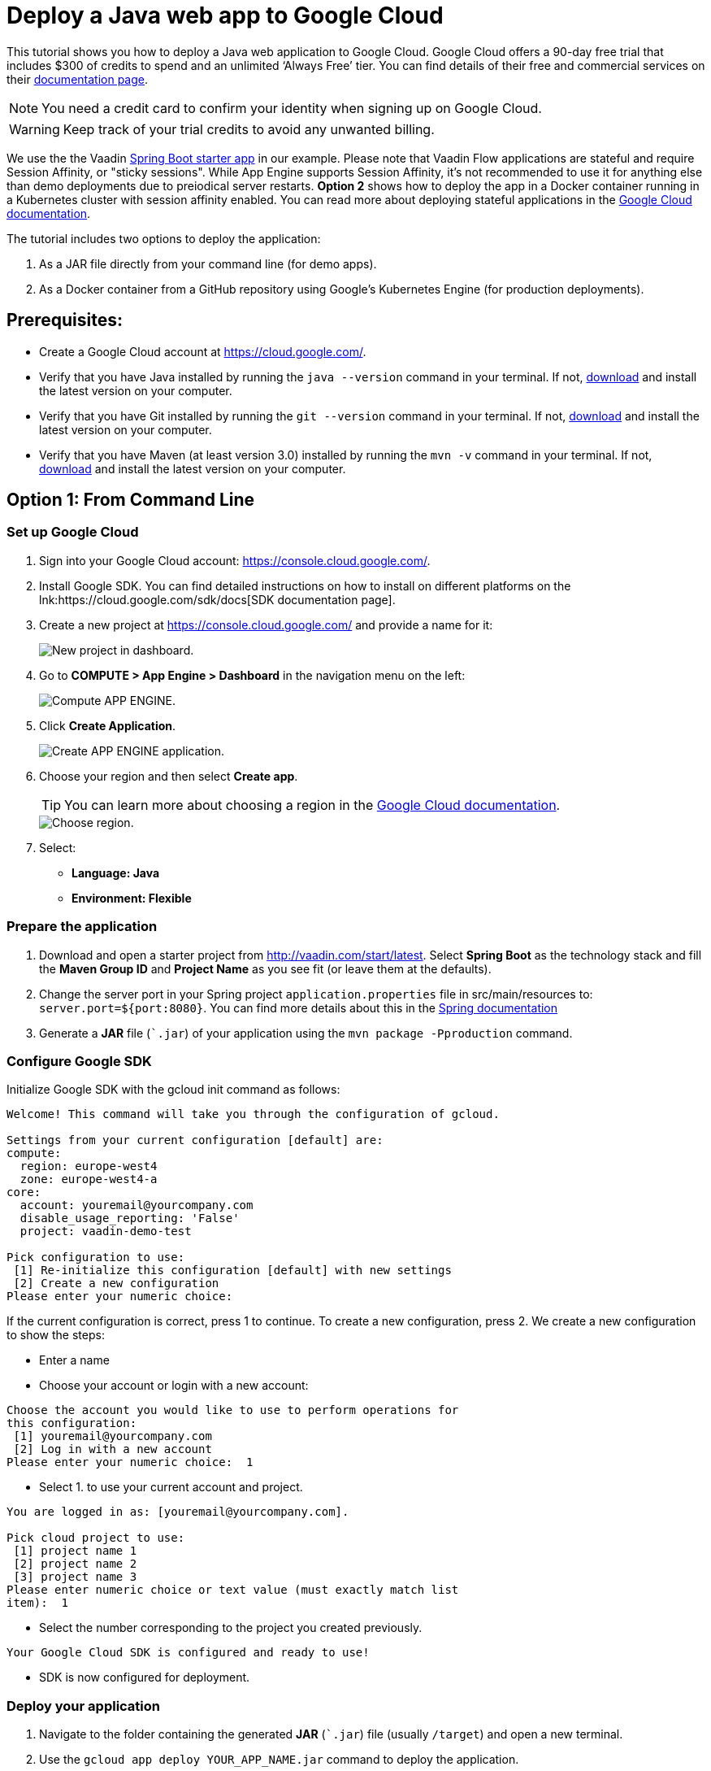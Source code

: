= Deploy a Java web app to Google Cloud

:title: Deploy a Java web app to Google Cloud
:authors: mikaelsu
:type: text
:tags: Backend, Cloud, Deploy, Flow, Java, V14
:description: Follow our step-by-step tutorial on how to deploy your Java web app to the Google Cloud platform.
:repo: https://github.com/Mikaelsu/google-demo
:linkattrs:
:imagesdir: ./images
:related_tutorials: /docker-container
:og_image: cloud_deployment_featured_image.png

This tutorial shows you how to deploy a Java web application to Google Cloud. Google Cloud offers a 90-day free trial that includes $300 of credits to spend and an unlimited ‘Always Free’ tier. You can find details of their free and commercial services on their link:https://cloud.google.com/free/docs/gcp-free-tier[documentation page].

NOTE: You need a credit card to confirm your identity when signing up on Google Cloud. 

WARNING: Keep track of your trial credits to avoid any unwanted billing.

We use the the Vaadin link:https://vaadin.com/start/latest[Spring Boot starter app] in our example. Please note that Vaadin Flow applications are stateful and require Session Affinity, or "sticky sessions". While App Engine supports Session Affinity, it's not recommended to use it for anything else than demo deployments due to preiodical server restarts. *Option 2* shows how to deploy the app in a Docker container running in a Kubernetes cluster with session affinity enabled. You can read more about deploying stateful applications in the link:https://cloud.google.com/kubernetes-engine/docs/how-to/stateful-apps[Google Cloud documentation].

The tutorial includes two options to deploy the application: 

. As a JAR file directly from your command line (for demo apps). 

. As a Docker container from a GitHub repository using Google’s Kubernetes Engine (for production deployments).

== Prerequisites:

* Create a Google Cloud account at https://cloud.google.com/.
* Verify that you have Java installed by running the `java --version` command in your terminal. If not, link:https://aws.amazon.com/corretto/[download] and install the latest version on your computer.
* Verify that you have Git installed by running the `git --version` command in your terminal. If not, link:https://git-scm.com/book/en/v2/Getting-Started-Installing-Git[download] and install the latest version on your computer.
* Verify that you have Maven (at least version 3.0) installed by running the `mvn -v` command in your terminal. If not, link:https://maven.apache.org/[download] and install the latest version on your computer.

== Option 1: From Command Line

=== Set up Google Cloud

. Sign into your Google Cloud account: https://console.cloud.google.com/.

. Install Google SDK. You can find detailed instructions on how to install on different platforms on the lnk:https://cloud.google.com/sdk/docs[SDK documentation page].

. Create a new project at https://console.cloud.google.com/ and provide a name for it:
+
image::dashboard-new-project.png[New project in dashboard.]
+
. Go to *COMPUTE > App Engine > Dashboard* in the navigation menu on the left:
+
image::app-engine-menu.png[Compute APP ENGINE.]
+
. Click *Create Application*.
+
image::app-engine-create.png[Create APP ENGINE application.]
+
. Choose your region and then select *Create app*.
+
TIP: You can learn more about choosing a region in the link:https://cloud.google.com/compute/docs/regions-zones#choosing_a_region_and_zone[Google Cloud documentation].
+
image::region-select-menu.png[Choose region.]
+
. Select:
* *Language: Java*
* *Environment: Flexible* 

=== Prepare the application

. Download and open a starter project from http://vaadin.com/start/latest. Select *Spring Boot* as the technology stack and fill the *Maven Group ID* and *Project Name* as you see fit (or leave them at the defaults).
. Change the server port in your Spring project `application.properties` file in src/main/resources to: `server.port=${port:8080}`. You can find more details about this in the link:https://docs.spring.io/spring-boot/docs/current/reference/html/howto.html#howto-change-the-location-of-external-properties[Spring documentation]
. Generate a *JAR* file (``.jar`) of your application using the `mvn package -Pproduction` command.

=== Configure Google SDK

Initialize Google SDK with the gcloud init command as follows:

----
Welcome! This command will take you through the configuration of gcloud.

Settings from your current configuration [default] are:
compute:
  region: europe-west4
  zone: europe-west4-a
core:
  account: youremail@yourcompany.com
  disable_usage_reporting: 'False'
  project: vaadin-demo-test

Pick configuration to use:
 [1] Re-initialize this configuration [default] with new settings 
 [2] Create a new configuration
Please enter your numeric choice: 
----
If the current configuration is correct, press 1 to continue.
To create a new configuration, press 2. We create a new configuration to show the steps:

* Enter a name

* Choose your account or login with a new account:
----
Choose the account you would like to use to perform operations for 
this configuration:
 [1] youremail@yourcompany.com
 [2] Log in with a new account
Please enter your numeric choice:  1
----
* Select 1. to use your current account and project. 
----
You are logged in as: [youremail@yourcompany.com].

Pick cloud project to use: 
 [1] project name 1
 [2] project name 2
 [3] project name 3
Please enter numeric choice or text value (must exactly match list 
item):  1
----
* Select the number corresponding to the project you created previously. 
----
Your Google Cloud SDK is configured and ready to use!
----
* SDK is now configured for deployment.

=== Deploy your application

. Navigate to the folder containing the generated *JAR* (``.jar`) file (usually  `/target`) and open a new terminal.

. Use the `gcloud app deploy YOUR_APP_NAME.jar` command to deploy the application. 
+
NOTE: Replace `YOUR_APP_NAME` with the name of your generated JAR file
+
. Verify the details and confirm by entering Y.
+
----
Last login: Wed Jun 24 10:32:43 on ttys000
mikael@Mikael’s-MacBook-Pro target % gcloud app deploy vaadin-demo-project-1.0-SNAPSHOT.jar
Services to deploy:

descriptor:      [/Users/mikael/Documents/target/vaadin-demo-project-1.0-SNAPSHOT.jar]
source:          [/Users/mikael/Documents/target]
target project:  [vaadin-demo-project]
target service:  [default]
target version:  [20200624t105304]
target url:      [https://vaadin-demo-project.ew.r.appspot.com]


Do you want to continue (Y/n)?  

Beginning deployment of service [default]...
Created .gcloudignore file. See `gcloud topic gcloudignore` for details.
╔════════════════════════════════════════════════════════════╗
╠═ Uploading 2 files to Google Cloud Storage    ═╣
╚════════════════════════════════════════════════════════════╝
File upload done.
Updating service [default]...done.                                             
Setting traffic split for service [default]...done.                            
Deployed service [default] to [https://vaadin-demo-project.ew.r.appspot.com]

You can stream logs from the command line by running:
  $ gcloud app logs tail -s default

To view your application in the web browser run:
  $ gcloud app browse
----
+
. View the deployed app in your default browser using the `gcloud app browse` command.

== Option 2: From GitHub

=== Set up Google Cloud

. Sign into your Google Cloud account: https://console.cloud.google.com/.
. Install Google SDK. You can find detailed instructions on how to install on different platforms on the link:https://cloud.google.com/sdk/docs[SDK documentation page].
. Create a new project at https://console.cloud.google.com/ and provide a name:
+
image::dashboard-new-project.png[New project in dashboard.]

=== Prepare the application

. Create a Docker container for your Java web app. Follow the steps in the link:https://vaadin.com/learn/tutorials/docker-container[Vaadin Docker tutorial].
. Upload the project to a GitHub repository.

=== Enable the Cloud Source Repositories API

. In your Google Cloud Dashboard, go to *APIs & Services > Dashboard* in the navigation menu on the left.
+
image::apis-services-menu.png[APIs and Services menu.]
+
. Select *+ ENABLE APIS AND SERVICES* in the top bar.

. Search for *Cloud Source Repositories API*, open it and select *ENABLE*.
+
image::enable-api.png[Enable API.]

=== Create a cluster

. Go to *COMPUTE > Kubernetes Engine > Clusters* in the navigation menu on the left.
+
image::kubernetes-menu.png[Kubernetes Engine in menu.]
+
. Select *Deploy Container*.
+
image::create-cluster.png[New container image.]
+
NOTE: Selecting *Deploy container* also creates a cluster for you.
+
. Select *New container image*.
. Select GitHub as the repository provider.
. Leave the Dockerfile path empty. 
. Use the premade image name, unless you have reason to change it.
. Select *CONTINUE*.
. Provide an application name and select a zone. You can leave the rest of the options at their defaults.
+
image::cluster-settings.png[Cluster settings.]
+
. Select *DEPLOY*.
+
TIP: You can learn more about choosing a region in the link:https://cloud.google.com/compute/docs/regions-zones#choosing_a_region_and_zone[Google Cloud documentation].

=== Create a Kubernetes service

. Go to *COMPUTE > Kubernetes Engine > Services & Ingress* in the navigation menu on the left.
. Select *EXPOSE* in the top bar.
+
image::create-service-to-expose.png[Create service to expose the IP address.]
+
. Configure your service:
.. Select the default port.
.. Service type: *Load Balancer*.
.. Provide a service name.
.. Select *EXPOSE*.
+
image::service-settings-2.png[Service settings.]
+
. Enable sessionAffinity in the *YAML* tab by changing it from `sessionAffinity: None` to `sessionAffinity: ClientIP`.
. Click the exposed IP address of your service to view your deployed application.
+
NOTE: It takes a few minutes for the URL to show your app. If you get an Error 403, it’s probably still being prepared. 
+
TIP: You can go to the LOGS tab of the Cloud Run Dashboard to troubleshoot any errors.

Source code on link:https://github.com/Mikaelsu/google-demo[GitHub].
